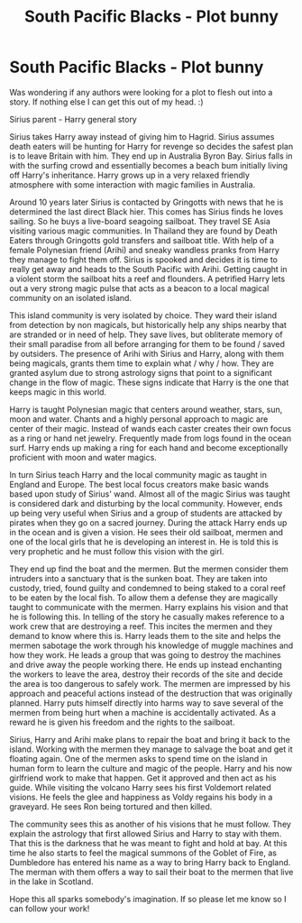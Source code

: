 #+TITLE: South Pacific Blacks - Plot bunny

* South Pacific Blacks - Plot bunny
:PROPERTIES:
:Author: SteelePhoenix
:Score: 3
:DateUnix: 1398485842.0
:DateShort: 2014-Apr-26
:FlairText: Discussion
:END:
Was wondering if any authors were looking for a plot to flesh out into a story. If nothing else I can get this out of my head. :)

Sirius parent - Harry general story

Sirius takes Harry away instead of giving him to Hagrid. Sirius assumes death eaters will be hunting for Harry for revenge so decides the safest plan is to leave Britain with him. They end up in Australia Byron Bay. Sirius falls in with the surfing crowd and essentially becomes a beach bum initially living off Harry's inheritance. Harry grows up in a very relaxed friendly atmosphere with some interaction with magic families in Australia.

Around 10 years later Sirius is contacted by Gringotts with news that he is determined the last direct Black hier. This comes has Sirius finds he loves sailing. So he buys a live-board seagoing sailboat. They travel SE Asia visiting various magic communities. In Thailand they are found by Death Eaters through Gringotts gold transfers and sailboat title. With help of a female Polynesian friend (Arihi) and sneaky wandless pranks from Harry they manage to fight them off. Sirius is spooked and decides it is time to really get away and heads to the South Pacific with Arihi. Getting caught in a violent storm the sailboat hits a reef and flounders. A petrified Harry lets out a very strong magic pulse that acts as a beacon to a local magical community on an isolated island.

This island community is very isolated by choice. They ward their island from detection by non magicals, but historically help any ships nearby that are stranded or in need of help. They save lives, but obliterate memory of their small paradise from all before arranging for them to be found / saved by outsiders. The presence of Arihi with Sirius and Harry, along with them being magicals, grants them time to explain what / why / how. They are granted asylum due to strong astrology signs that point to a significant change in the flow of magic. These signs indicate that Harry is the one that keeps magic in this world.

Harry is taught Polynesian magic that centers around weather, stars, sun, moon and water. Chants and a highly personal approach to magic are center of their magic. Instead of wands each caster creates their own focus as a ring or hand net jewelry. Frequently made from logs found in the ocean surf. Harry ends up making a ring for each hand and become exceptionally proficient with moon and water magics.

In turn Sirius teach Harry and the local community magic as taught in England and Europe. The best local focus creators make basic wands based upon study of Sirius' wand. Almost all of the magic Sirius was taught is considered dark and disturbing by the local community. However, ends up being very useful when Sirius and a group of students are attacked by pirates when they go on a sacred journey. During the attack Harry ends up in the ocean and is given a vision. He sees their old sailboat, mermen and one of the local girls that he is developing an interest in. He is told this is very prophetic and he must follow this vision with the girl.

They end up find the boat and the mermen. But the mermen consider them intruders into a sanctuary that is the sunken boat. They are taken into custody, tried, found guilty and condemned to being staked to a coral reef to be eaten by the local fish. To allow them a defense they are magically taught to communicate with the mermen. Harry explains his vision and that he is following this. In telling of the story he casually makes reference to a work crew that are destroying a reef. This incites the mermen and they demand to know where this is. Harry leads them to the site and helps the mermen sabotage the work through his knowledge of muggle machines and how they work. He leads a group that was going to destroy the machines and drive away the people working there. He ends up instead enchanting the workers to leave the area, destroy their records of the site and decide the area is too dangerous to safely work. The mermen are impressed by his approach and peaceful actions instead of the destruction that was originally planned. Harry puts himself directly into harms way to save several of the mermen from being hurt when a machine is accidentally activated. As a reward he is given his freedom and the rights to the sailboat.

Sirius, Harry and Arihi make plans to repair the boat and bring it back to the island. Working with the mermen they manage to salvage the boat and get it floating again. One of the mermen asks to spend time on the island in human form to learn the culture and magic of the people. Harry and his now girlfriend work to make that happen. Get it approved and then act as his guide. While visiting the volcano Harry sees his first Voldemort related visions. He feels the glee and happiness as Voldy regains his body in a graveyard. He sees Ron being tortured and then killed.

The community sees this as another of his visions that he must follow. They explain the astrology that first allowed Sirius and Harry to stay with them. That this is the darkness that he was meant to fight and hold at bay. At this time he also starts to feel the magical summons of the Goblet of Fire, as Dumbledore has entered his name as a way to bring Harry back to England. The merman with them offers a way to sail their boat to the mermen that live in the lake in Scotland.

Hope this all sparks somebody's imagination. If so please let me know so I can follow your work!

